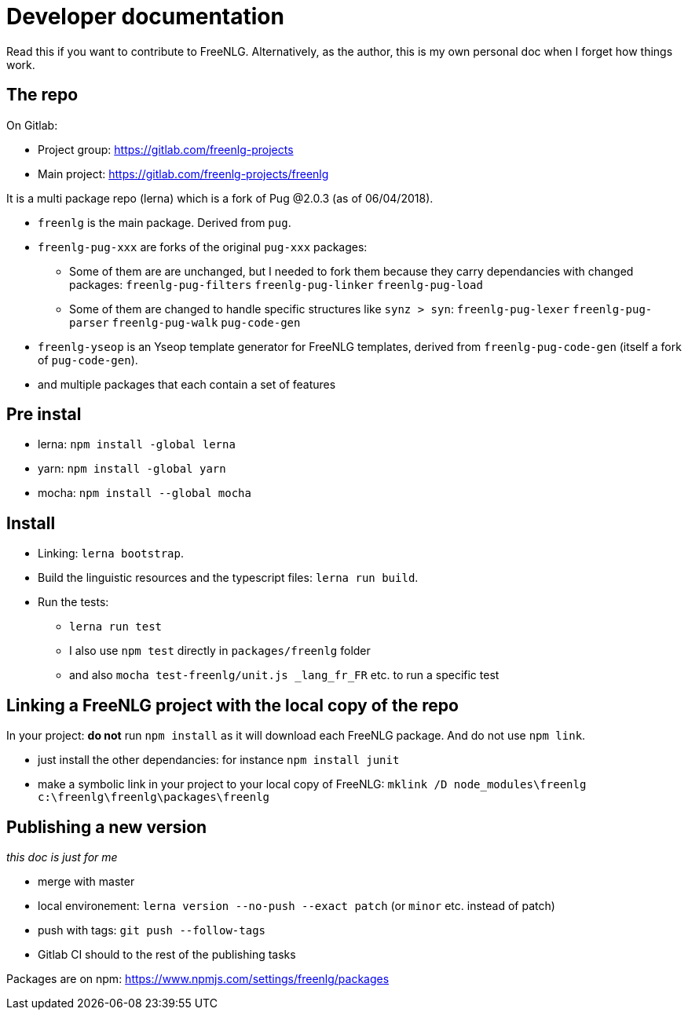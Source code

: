 = Developer documentation

Read this if you want to contribute to FreeNLG.
Alternatively, as the author, this is my own personal doc when I forget how things work.

== The repo

On Gitlab:

* Project group: https://gitlab.com/freenlg-projects
* Main project: https://gitlab.com/freenlg-projects/freenlg

It is a multi package repo (lerna) which is a fork of Pug @2.0.3 (as of 06/04/2018).

* `freenlg` is the main package. Derived from `pug`.
* `freenlg-pug-xxx` are forks of the original `pug-xxx` packages:
** Some of them are are unchanged, but I needed to fork them because they carry dependancies with changed packages: `freenlg-pug-filters` `freenlg-pug-linker` `freenlg-pug-load`
** Some of them are changed to handle specific structures like `synz > syn`: `freenlg-pug-lexer` `freenlg-pug-parser` `freenlg-pug-walk` `pug-code-gen`
* `freenlg-yseop` is an Yseop template generator for FreeNLG templates, derived from `freenlg-pug-code-gen` (itself a fork of `pug-code-gen`).
* and multiple packages that each contain a set of features


== Pre instal

* lerna: `npm install -global lerna`
* yarn: `npm install -global yarn`
* mocha: `npm install --global mocha`

== Install

* Linking: `lerna bootstrap`.
* Build the linguistic resources and the typescript files: `lerna run build`.
* Run the tests: 
** `lerna run test`
** I also use `npm test` directly in `packages/freenlg` folder
** and also `mocha test-freenlg/unit.js _lang_fr_FR` etc. to run a specific test

== Linking a FreeNLG project with the local copy of the repo

In your project: *do not* run `npm install` as it will download each FreeNLG package. And do not use `npm link`.

* just install the other dependancies: for instance `npm install junit`
* make a symbolic link in your project to your local copy of FreeNLG: `mklink /D node_modules\freenlg c:\freenlg\freenlg\packages\freenlg`


== Publishing a new version

_this doc is just for me_

* merge with master
* local environement: `lerna version --no-push --exact patch` (or `minor` etc. instead of patch)
* push with tags: `git push --follow-tags`
* Gitlab CI should to the rest of the publishing tasks

Packages are on npm: https://www.npmjs.com/settings/freenlg/packages
